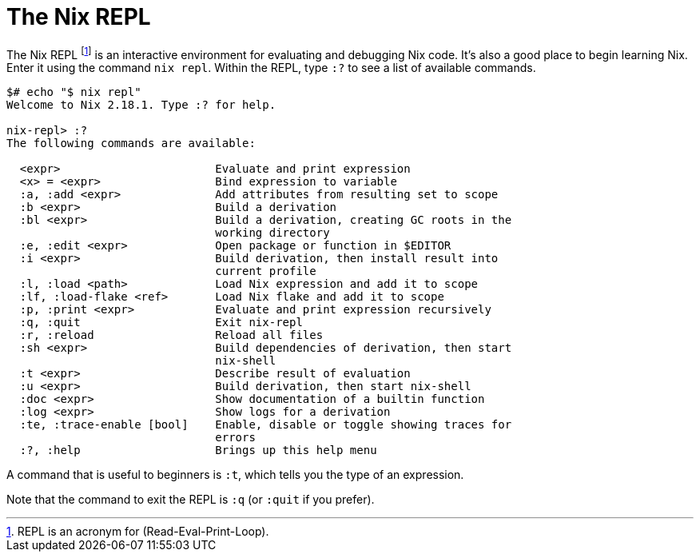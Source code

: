 = The Nix REPL

The Nix REPL footnote:[REPL is an acronym for (Read-Eval-Print-Loop).]
is an interactive environment for evaluating and debugging Nix code.
It's also a good place to begin learning Nix.
Enter it using the command `nix repl`.
Within the REPL, type `:?` to see a list of available commands.

[source]
....
$# echo "$ nix repl"
Welcome to Nix 2.18.1. Type :? for help.

nix-repl> :?
The following commands are available:

  <expr>                       Evaluate and print expression
  <x> = <expr>                 Bind expression to variable
  :a, :add <expr>              Add attributes from resulting set to scope
  :b <expr>                    Build a derivation
  :bl <expr>                   Build a derivation, creating GC roots in the
                               working directory
  :e, :edit <expr>             Open package or function in $EDITOR
  :i <expr>                    Build derivation, then install result into
                               current profile
  :l, :load <path>             Load Nix expression and add it to scope
  :lf, :load-flake <ref>       Load Nix flake and add it to scope
  :p, :print <expr>            Evaluate and print expression recursively
  :q, :quit                    Exit nix-repl
  :r, :reload                  Reload all files
  :sh <expr>                   Build dependencies of derivation, then start
                               nix-shell
  :t <expr>                    Describe result of evaluation
  :u <expr>                    Build derivation, then start nix-shell
  :doc <expr>                  Show documentation of a builtin function
  :log <expr>                  Show logs for a derivation
  :te, :trace-enable [bool]    Enable, disable or toggle showing traces for
                               errors
  :?, :help                    Brings up this help menu
....

A command that is useful to beginners is `:t`, which tells you the type of an expression.

Note that the command to exit the REPL is `:q` (or `:quit` if you prefer).
